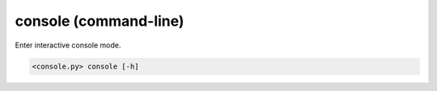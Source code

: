 console (command-line)
======================

Enter interactive console mode.

.. code-block:: bash

  <console.py> console [-h]

